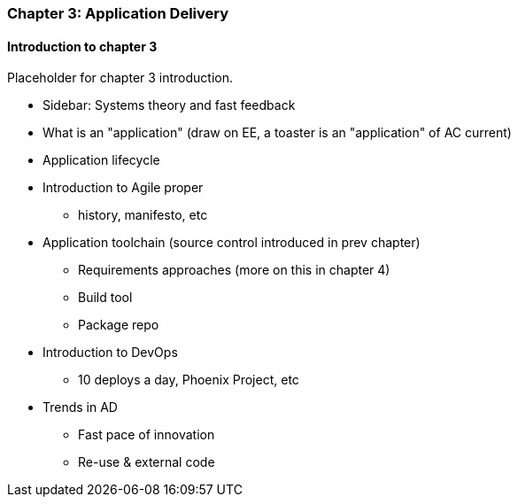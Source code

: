 === Chapter 3: Application Delivery

==== Introduction to chapter 3

Placeholder for chapter 3 introduction.

* Sidebar: Systems theory and fast feedback

* What is an "application" (draw on EE, a toaster is an "application" of AC current)

* Application lifecycle

* Introduction to Agile proper
 - history, manifesto, etc

* Application toolchain (source control introduced in prev chapter)
 - Requirements approaches (more on this in chapter 4)
 - Build tool
 - Package repo

* Introduction to DevOps
 - 10 deploys a day, Phoenix Project, etc

* Trends in AD
 - Fast pace of innovation
 - Re-use & external code
